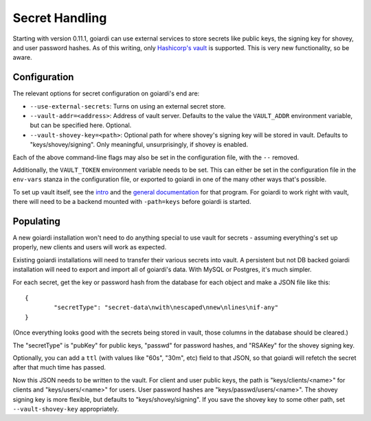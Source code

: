 .. _secrets:

Secret Handling
===============

Starting with version 0.11.1, goiardi can use external services to store secrets like public keys, the signing key for shovey, and user password hashes. As of this writing, only `Hashicorp's vault <https://www.vaultproject.io/>`_ is supported. This is very new functionality, so be aware.

Configuration
-------------

The relevant options for secret configuration on goiardi's end are:

* ``--use-external-secrets``: Turns on using an external secret store.

* ``--vault-addr=<address>``: Address of vault server. Defaults to the value the ``VAULT_ADDR`` environment variable, but can be specified here. Optional.
* ``--vault-shovey-key=<path>``: Optional path for where shovey's signing key will be stored in vault. Defaults to "keys/shovey/signing". Only meaningful, unsurprisingly, if shovey is enabled.

Each of the above command-line flags may also be set in the configuration file, with the ``--`` removed.

Additionally, the ``VAULT_TOKEN`` environment variable needs to be set. This can either be set in the configuration file in the ``env-vars`` stanza in the configuration file, or exported to goiardi in one of the many other ways that's possible.

To set up vault itself, see the `intro <https://www.vaultproject.io/intro/index.html>`_ and the `general documentation <https://www.vaultproject.io/docs/index.html>`_ for that program. For goiardi to work right with vault, there will need to be a backend mounted with ``-path=keys`` before goiardi is started.

Populating
----------

A new goiardi installation won't need to do anything special to use vault for secrets - assuming everything's set up properly, new clients and users will work as expected.

Existing goiardi installations will need to transfer their various secrets into vault. A persistent but not DB backed goiardi installation will need to export and import all of goiardi's data. With MySQL or Postgres, it's much simpler.

For each secret, get the key or password hash from the database for each object and make a JSON file like this: ::

        {
                "secretType": "secret-data\nwith\nescaped\nnew\nlines\nif-any"
        }

(Once everything looks good with the secrets being stored in vault, those columns in the database should be cleared.)

The "secretType" is "pubKey" for public keys, "passwd" for password hashes, and "RSAKey" for the shovey signing key.

Optionally, you can add a ``ttl`` (with values like "60s", "30m", etc) field to that JSON, so that goiardi will refetch the secret after that much time has passed.

Now this JSON needs to be written to the vault. For client and user public keys, the path is "keys/clients/<name>" for clients and "keys/users/<name>" for users. User password hashes are "keys/passwd/users/<name>". The shovey signing key is more flexible, but defaults to "keys/shovey/signing". If you save the shovey key to some other path, set ``--vault-shovey-key`` appropriately.
